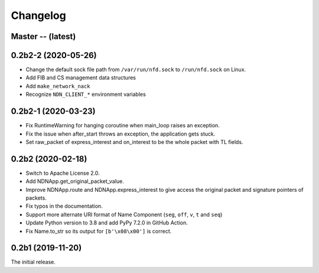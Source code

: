 Changelog
=========

Master -- (latest)
++++++++++++++++++

0.2b2-2 (2020-05-26)
++++++++++++++++++
* Change the default sock file path from ``/var/run/nfd.sock`` to ``/run/nfd.sock`` on Linux.
* Add FIB and CS management data structures
* Add ``make_network_nack``
* Recognize ``NDN_CLIENT_*`` environment variables

0.2b2-1 (2020-03-23)
++++++++++++++++++++
* Fix RuntimeWarning for hanging coroutine when main_loop raises an exception.
* Fix the issue when after_start throws an exception, the application gets stuck.
* Set raw_packet of express_interest and on_interest to be the whole packet with TL fields.

0.2b2 (2020-02-18)
++++++++++++++++++

* Switch to Apache License 2.0.
* Add NDNApp.get_original_packet_value.
* Improve NDNApp.route and NDNApp.express_interest to give access the
  original packet and signature pointers of packets.
* Fix typos in the documentation.
* Support more alternate URI format of Name Component (``seg``, ``off``, ``v``, ``t`` and ``seq``)
* Update Python version to 3.8 and add PyPy 7.2.0 in GitHub Action.
* Fix Name.to_str so its output for ``[b'\x08\x00']`` is correct.

0.2b1 (2019-11-20)
++++++++++++++++++

The initial release.
